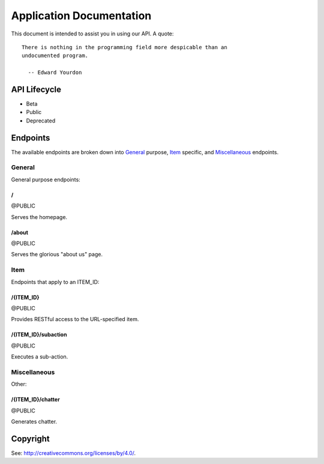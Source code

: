 .. title:: Application Documentation

=========================
Application Documentation
=========================

This document is intended to assist you in using our API. A quote:

::

    There is nothing in the programming field more despicable than an
    undocumented program.
    
      -- Edward Yourdon

-------------
API Lifecycle
-------------

* Beta

* Public

* Deprecated

---------
Endpoints
---------

The available endpoints are broken down into General_ purpose, Item_ specific,
and Miscellaneous_ endpoints.

```````
General
```````

General purpose endpoints:

.. class:: doc-public endpoint

.. _`endpoint-2f`:

::::::
\/
::::::

@PUBLIC

Serves the homepage.

.. class:: doc-public endpoint

.. _`endpoint-2f61626f7574`:

::::::
/about
::::::

@PUBLIC

Serves the glorious "about us" page.

``````
Item
``````

Endpoints that apply to an ITEM_ID:

.. class:: doc-public endpoint

.. _`endpoint-2f4954454d5f4944`:

::::::::::
/{ITEM_ID}
::::::::::

@PUBLIC

Provides RESTful access to the URL-specified item.

.. class:: doc-public endpoint

.. _`endpoint-2f4954454d5f49442f737562616374696f6e`:

::::::::::::::::::::
/{ITEM_ID}/subaction
::::::::::::::::::::

@PUBLIC

Executes a sub-action.

`````````````
Miscellaneous
`````````````

Other:

.. class:: doc-public endpoint

.. _`endpoint-2f4954454d5f49442f63686174746572`:

::::::::::::::::::
/{ITEM_ID}/chatter
::::::::::::::::::

@PUBLIC

Generates chatter.

---------
Copyright
---------

See: `http://creativecommons.org/licenses/by/4.0/
<http://creativecommons.org/licenses/by/4.0/>`_.

.. meta::
    :title: Application Documentation
    :generator: pyramid-describe/{{version}} [format=rst]
    :location: http://localhost/desc?showLegend=false&rstMax=true&showMeta=true
    :pdfkit-margin-bottom: 10mm
    :pdfkit-margin-left: 10mm
    :pdfkit-margin-right: 10mm
    :pdfkit-margin-top: 10mm
